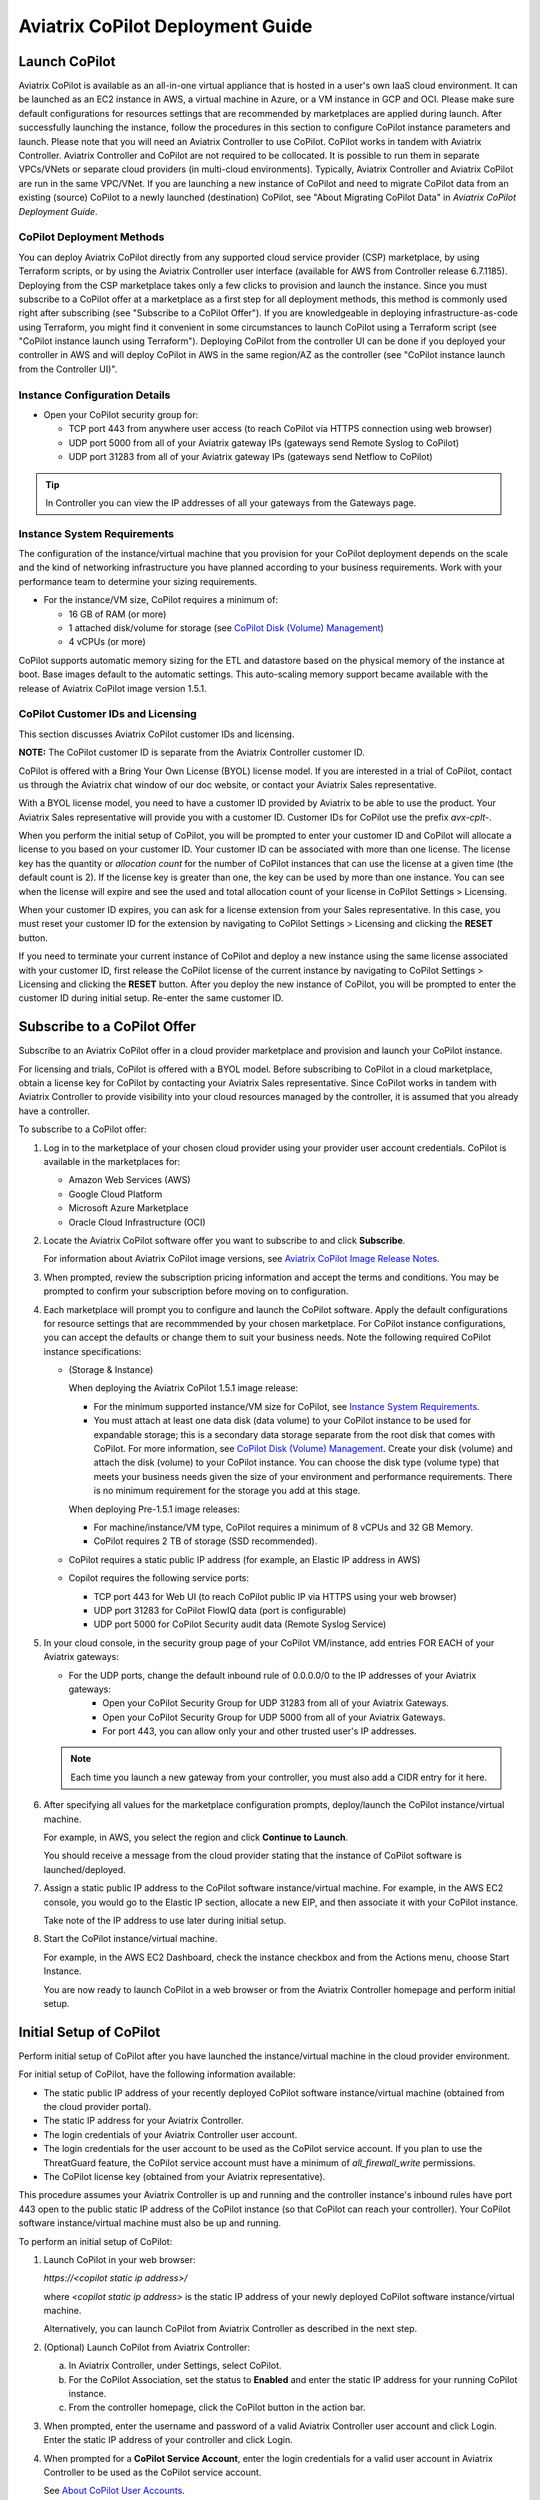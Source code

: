 .. meta::
  :description: Aviatrix Getting Started
  :keywords: CoPilot,visibility


============================================================
Aviatrix CoPilot Deployment Guide
============================================================


Launch CoPilot
==================

Aviatrix CoPilot is available as an all-in-one virtual appliance that is hosted in a user's own IaaS cloud environment. 
It can be launched as an EC2 instance in AWS, a virtual machine in Azure, or a VM instance in GCP and OCI. Please make sure default configurations for resources settings that are recommended by marketplaces are applied during launch.
After successfully launching the instance, follow the procedures in this section to configure CoPilot instance parameters and launch. 
Please note that you will need an Aviatrix Controller to use CoPilot. CoPilot works in tandem with Aviatrix Controller. Aviatrix Controller and CoPilot are not required to be collocated. It is possible to run them in separate VPCs/VNets or separate cloud providers (in multi-cloud environments). Typically, Aviatrix Controller and Aviatrix CoPilot are run in the same VPC/VNet.
If you are launching a new instance of CoPilot and need to migrate CoPilot data from an existing (source) CoPilot to a newly launched (destination) CoPilot, see "About Migrating CoPilot Data" in *Aviatrix CoPilot Deployment Guide*.

CoPilot Deployment Methods
---------------------------

You can deploy Aviatrix CoPilot directly from any supported cloud service provider (CSP) marketplace, by using Terraform scripts, or by using the Aviatrix Controller user interface (available for AWS from Controller release 6.7.1185). Deploying from the CSP marketplace takes only a few clicks to provision and launch the instance. Since you must subscribe to a CoPilot offer at a marketplace as a first step for all deployment methods, this method is commonly used right after subscribing (see "Subscribe to a CoPilot Offer"). If you are knowledgeable in deploying infrastructure-as-code using Terraform, you might find it convenient in some circumstances to launch CoPilot using a Terraform script (see "CoPilot instance launch using Terraform"). Deploying CoPilot from the controller UI can be done if you deployed your controller in AWS and will deploy CoPilot in AWS in the same region/AZ as the controller (see "CoPilot instance launch from the Controller UI)".

Instance Configuration Details
------------------------------

- Open your CoPilot security group for: 

  - TCP port 443 from anywhere user access (to reach CoPilot via HTTPS connection using web browser)

  - UDP port 5000 from all of your Aviatrix gateway IPs (gateways send Remote Syslog to CoPilot)

  - UDP port 31283 from all of your Aviatrix gateway IPs (gateways send Netflow to CoPilot)

.. tip::
  In Controller you can view the IP addresses of all your gateways from the Gateways page. 


Instance System Requirements
------------------------------
The configuration of the instance/virtual machine that you provision for your CoPilot deployment depends on the scale and the kind of networking infrastructure you have planned according to your business requirements. Work with your performance team to determine your sizing requirements.

- For the instance/VM size, CoPilot requires a minimum of:

  - 16 GB of RAM (or more)

  - 1 attached disk/volume for storage (see `CoPilot Disk (Volume) Management <https://docs.aviatrix.com/HowTos/copilot_getting_started.html#id4>`_)

  - 4 vCPUs (or more)

CoPilot supports automatic memory sizing for the ETL and datastore based on the physical memory of the instance at boot. Base images default to the automatic settings. This auto-scaling memory support became available with the release of Aviatrix CoPilot image version 1.5.1.


CoPilot Customer IDs and Licensing
-----------------------------------

This section discusses Aviatrix CoPilot customer IDs and licensing.

**NOTE:** The CoPilot customer ID is separate from the Aviatrix Controller customer ID.

CoPilot is offered with a Bring Your Own License (BYOL) license model. If you are interested in a trial of CoPilot, contact us through the Aviatrix chat window of our doc website, or contact your Aviatrix Sales representative.

With a BYOL license model, you need to have a customer ID provided by Aviatrix to be able to use the product. Your Aviatrix Sales representative will provide you with a customer ID. Customer IDs for CoPilot use the prefix `avx-cplt-`.

When you perform the initial setup of CoPilot, you will be prompted to enter your customer ID and CoPilot will allocate a license to you based on your customer ID. Your customer ID can be associated with more than one license. The license key has the quantity or *allocation count* for the number of CoPilot instances that can use the license at a given time (the default count is 2). If the license key is greater than one, the key can be used by more than one instance. You can see when the license will expire and see the used and total allocation count of your license in CoPilot Settings > Licensing.

When your customer ID expires, you can ask for a license extension from your Sales representative. In this case, you must reset your customer ID for the extension by navigating to CoPilot Settings > Licensing and clicking the **RESET** button. 

If you need to terminate your current instance of CoPilot and deploy a new instance using the same license associated with your customer ID, first release the CoPilot license of the current instance by navigating to CoPilot Settings > Licensing and clicking the **RESET** button. After you deploy the new instance of CoPilot, you will be prompted to enter the customer ID during initial setup. Re-enter the same customer ID. 

Subscribe to a CoPilot Offer
============================

Subscribe to an Aviatrix CoPilot offer in a cloud provider marketplace and provision and launch your CoPilot instance.

For licensing and trials, CoPilot is offered with a BYOL model. Before subscribing to CoPilot in a cloud marketplace, obtain a license key for CoPilot by contacting your Aviatrix Sales representative. Since CoPilot works in tandem with Aviatrix Controller to provide visibility into your cloud resources managed by the controller, it is assumed that you already have a controller.

To subscribe to a CoPilot offer:

1.  Log in to the marketplace of your chosen cloud provider using your provider user account credentials. CoPilot is available in the marketplaces for:

    -   Amazon Web Services (AWS)
    -   Google Cloud Platform
    -   Microsoft Azure Marketplace
    -   Oracle Cloud Infrastructure (OCI)

2.  Locate the Aviatrix CoPilot software offer you want to subscribe to and click **Subscribe**.

    For information about Aviatrix CoPilot image versions, see `Aviatrix CoPilot Image Release Notes <https://docs.aviatrix.com/HowTos/copilot_release_notes_images.html>`_.


3.  When prompted, review the subscription pricing information and accept the terms and conditions. You may be prompted to confirm your subscription before moving on to configuration.

4.  Each marketplace will prompt you to configure and launch the CoPilot software. Apply the default configurations for resource settings that are recommmended by your chosen marketplace. For CoPilot instance configurations, you can accept the defaults or change them to suit your business needs. Note the following required CoPilot instance specifications:

    -   (Storage & Instance)

        When deploying the Aviatrix CoPilot 1.5.1 image release:

        -   For the minimum supported instance/VM size for CoPilot, see `Instance System Requirements <https://docs.aviatrix.com/HowTos/copilot_getting_started.html#instance-system-requirements>`_.
        -   You must attach at least one data disk (data volume) to your CoPilot instance to be used for expandable storage; this is a secondary data storage separate from the root disk that comes with CoPilot. For more information, see `CoPilot Disk (Volume) Management <https://docs.aviatrix.com/HowTos/copilot_getting_started.html#id4>`_. Create your disk (volume) and attach the disk (volume) to your CoPilot instance. You can choose the disk type (volume type) that meets your business needs given the size of your environment and performance requirements. There is no minimum requirement for the storage you add at this stage.

        When deploying Pre-1.5.1 image releases:

        -   For machine/instance/VM type, CoPilot requires a minimum of 8 vCPUs and 32 GB Memory.
        -   CoPilot requires 2 TB of storage (SSD recommended).

    -   CoPilot requires a static public IP address (for example, an Elastic IP address in AWS)
    -   Copilot requires the following service ports:

        -   TCP port 443 for Web UI (to reach CoPilot public IP via HTTPS using your web browser)
        -   UDP port 31283 for CoPilot FlowIQ data (port is configurable)
        -   UDP port 5000 for CoPilot Security audit data (Remote Syslog Service)
        
5.  In your cloud console, in the security group page of your CoPilot VM/instance, add entries FOR EACH of your Aviatrix gateways:

    -   For the UDP ports, change the default inbound rule of 0.0.0.0/0 to the IP addresses of your Aviatrix gateways: 
          -   Open your CoPilot Security Group for UDP 31283 from all of your Aviatrix Gateways.
          -   Open your CoPilot Security Group for UDP 5000 from all of your Aviatrix Gateways.
          -   For port 443, you can allow only your and other trusted user's IP addresses.
    .. note::
        Each time you launch a new gateway from your controller, you must also add a CIDR entry for it here. 
       
6.  After specifying all values for the marketplace configuration prompts, deploy/launch the CoPilot instance/virtual machine.

    For example, in AWS, you select the region and click **Continue to Launch**.

    You should receive a message from the cloud provider stating that the instance of CoPilot software is launched/deployed.

7.  Assign a static public IP address to the CoPilot software instance/virtual machine. For example, in the AWS EC2 console, you would go to the Elastic IP section, allocate a new EIP, and then associate it with your CoPilot instance.

    Take note of the IP address to use later during initial setup.

8.  Start the CoPilot instance/virtual machine.

    For example, in the AWS EC2 Dashboard, check the instance checkbox and from the Actions menu, choose Start Instance.

    You are now ready to launch CoPilot in a web browser or from the Aviatrix Controller homepage and perform initial setup.


Initial Setup of CoPilot
========================

Perform initial setup of CoPilot after you have launched the instance/virtual machine in the cloud provider environment.

For initial setup of CoPilot, have the following information available:

-   The static public IP address of your recently deployed CoPilot software instance/virtual machine (obtained from the cloud provider portal).
-   The static IP address for your Aviatrix Controller.
-   The login credentials of your Aviatrix Controller user account.
-   The login credentials for the user account to be used as the CoPilot service account. If you plan to use the ThreatGuard feature, the CoPilot service account must have a minimum of `all_firewall_write` permissions.
-   The CoPilot license key (obtained from your Aviatrix representative).

This procedure assumes your Aviatrix Controller is up and running and the controller instance's inbound rules have port 443 open to the public static IP address of the CoPilot instance (so that CoPilot can reach your controller). Your CoPilot software instance/virtual machine must also be up and running.

To perform an initial setup of CoPilot:

1.  Launch CoPilot in your web browser:

    `https://<copilot static ip address>/`

    where `<copilot static ip address>` is the static IP address of your newly deployed CoPilot software instance/virtual machine.

    Alternatively, you can launch CoPilot from Aviatrix Controller as described in the next step.

2.  (Optional) Launch CoPilot from Aviatrix Controller:

    a.  In Aviatrix Controller, under Settings, select CoPilot.

    b.  For the CoPilot Association, set the status to **Enabled** and enter the static IP address for your running CoPilot instance.

    c.  From the controller homepage, click the CoPilot button in the action bar.

3.  When prompted, enter the username and password of a valid Aviatrix Controller user account and click Login. Enter the static IP address of your controller and click Login.

    |copilot_login_user_account|

4.  When prompted for a **CoPilot Service Account**, enter the login credentials for a valid user account in Aviatrix Controller to be used as the CoPilot service account.

    See `About CoPilot User Accounts <https://docs.aviatrix.com/HowTos/copilot_getting_started.html#about-copilot-user-accounts>`_. 

    |copilot_login_service_account|

5.  When prompted for **CoPilot Customer ID**, enter your CoPilot license key.

    |copilot_login_customer_id|

    **TIP:** Later, if you decide to terminate your instance of CoPilot and deploy a new instance using the same license key, release the license of the current instance first by clicking **RESET** in Settings > Licensing.

6.  If a Data Disk Setup dialog does not appear, skip to step 8 to verify connectivity with your controller.

7.  In Data Disk Setup, select the disk/volume you created for CoPilot storage and click START. When the process is complete, click FINISH.

    Note that when you launch CoPilot at first your version number will be based on the version of the image release. Within an hour, the CoPilot version will be updated to the latest software release.

8.  (Verify connectivity with your controller) To verify Copilot has connected successfully to your controller, from the CoPilot dashboard, confirm that you can see the inventory of all resources across all clouds in your multi-cloud network that are managed by Aviatrix Controller. Confirm that the inventory tiles show the number and status of each of your managed resources and the global location of your managed VPCs/VPNs/VNETs are represented on the geographic map.

9.  (For FlowIQ feature) To use the FlowIQ feature in CoPilot, ensure that the controller is configured to forward NetFlow logs to CoPilot.

    a.  Log in to Aviatrix Controller.

    b.  Go to Settings -> Logging -> NetFlow Agent.

    c.  Use the static IP address of CoPilot as the Netflow server IP and UDP port 31283 (default, port is configurable).

    d.  Use version 9.

    e.  Tick the Advanced check box. In Gateways, verify all of your Aviatrix gateways are in the Include List.

    .. note::
        If you launch new gateways from your controller later, you must transfer the newly launched gateways to the Include List here. In addition, in your native cloud console, you must open your CoPilot security group for UDP 31283 from each newly launched gateway.  

    f.  Click **Enable**.

    You should start seeing NetFlow in CoPilot after a few minutes.

10. (For Security audit page feature) Remote syslog index 9 is used for the CoPilot > Security audit page. Ensure the controller is configured to specify CoPilot as the loghost server.

    a.  Log in to Aviatrix Controller.

    b.  Go to Settings -> Logging -> Remote Syslog.

    c.  Choose Profile Index 9.

    d.  In Enable Remote Syslog, enter the profile name you want to use, the static IP address of CoPilot as the server, and UDP port 5000 (default).

    e.  Tick the Advanced check box. In Gateways, verify all of your Aviatrix gateways are in the Include List.

    .. note::
        If you launch new gateways from your controller later, you must transfer the newly launched gateways to the Include List here. In addition, in your native cloud console, you must open your CoPilot security group for UDP 5000 from each newly launched gateway.  

    f.  Click **Enable**.


About CoPilot User Accounts
=============================================

This section describes user accounts for CoPilot and permissions required for some features.

You can use any valid user account defined on the controller to log in to CoPilot.

During initial setup of CoPilot, you specify a user account defined on the controller to be used as the CoPilot service account. The CoPilot service account is used to run CoPilot services, such as alerts, topology replay, and ThreatGuard (without any user logged in). If you plan to use the ThreatGuard feature, the CoPilot service account must have a minimum of `all_firewall_write` permissions.

For a user to enable ThreatGuard alerts or ThreatGuard blocking in CoPilot, they must log in to CoPilot with a user account that has `all_write` or `all_security_write` permissions.

Users who will not enable ThreatGuard alerts or blocking can log in to CoPilot with an account that has `read_only` permissions and use all of its other features.

Users should be granted only the permissions needed to perform their work. Review user privileges on a routine basis to confirm they are appropriate for current work tasks.


Configure Controller's access for CoPilot
=============================================

- Assign a static public IP address to CoPilot. For example, in EC2 console, you go to the Elastic IP section and assign an EIP to the CoPilot instance. 

- On Controller security groups, ensure 443 is open to the public IP of the CoPilot instance.

- Configure a dedicated user account on Aviatrix Controller for CoPilot if desired. 

- You should now be able to log in to CoPilot with the credentials we configured above.

.. note::
  If you are using RBAC, as of 1.1.5 CoPilot requires read-only access + access to ping and traceroute functions for diagnostic capabilities.


Enable Syslog for CoPilot Security Audit Data
==============================================

To use audit data of the Security feature in CoPilot, configure syslog to be sent to CoPilot: 

1.  Log in to Aviatrix Controller.

2.  Go to Settings -> Logging -> Remote Syslog.

3.  Choose Profile Index 9.

4.  In Enable Remote Syslog, enter the profile name you want to use, the static IP address of CoPilot as the server, and UDP port 5000 (default).

5.  Tick the Advanced check box. In Gateways, verify all of your Aviatrix gateways are in the Include List.

    .. note::
        If you launch new gateways from your controller later, you must transfer the newly launched gateways to the Include List also. In addition, in your native cloud console, you must open your CoPilot security group for UDP 5000 from each newly launched gateway. 

6.  Click **Enable**.


Enable Netflow for CoPilot FlowIQ Data
=======================================

To use the FlowIQ feature in CoPilot, ensure that the controller is configured to forward NetFlow logs to CoPilot: 

1.  Log in to Aviatrix Controller.

2.  Go to Settings -> Logging -> NetFlow Agent.

3.  Use the static IP address of CoPilot as the Netflow server IP and UDP port 31283 (default, port is configurable).

4.  Use version 9.

5.  Tick the Advanced check box. In Gateways, verify all of your Aviatrix gateways are in the Include List.

    .. note::
        If you launch new gateways from your controller later, you must transfer the newly launched gateways to the Include List also. In addition, in your native cloud console, you must open your CoPilot security group for UDP 31283 from each newly launched gateway. 

6.  Click **Enable**.

    You should start seeing NetFlow in CoPilot after a few minutes.

CoPilot Disk (Volume) Management 
================================

Allocate data disks (volumes) to your Aviatrix CoPilot deployment to be used for expandable storage.

When you initially provision CoPilot (from your cloud service provider), you must add a disk (volume) to be used for CoPilot storage. You are required to add at least one disk (volume) that is an additional disk (on the side) from the 25GB root disk that already comes with CoPilot. You create the data disk (volume) in your CSP account and attach it to your CoPilot instance. During instance provisioning, there is no minimum requirement for the disk/volume you add. You can choose the disk type (volume type) you want. You will be able to add more storage after deployment.

When you newly launch the CoPilot instance, the initial setup process automatically detects the disk/volume you attached during instance provisioning. An add-disk process prompts you to confirm the disk/volume to use and then formats and attaches your disk(s). A logical disk/volume is created from all physical disks (volumes) you added during provisioning. For example, if you launch Copilot and you added two physical disks that are 8G each, CoPilot will form a 16G volume.

The storage you need for CoPilot can increase based on several factors including the number of Aviatrix gateways launched and the type and volume of traffic in your network. When you need more storage, you can add additional disks (volumes) by using the CoPilot > Settings > Resources page (Add Additional Disks). For instructions, see `Add a Disk (Volume) for CoPilot Storage after Deployment <https://docs.aviatrix.com/HowTos/copilot_getting_started.html#id5>`_.

After you allocate new disks (volumes), you can only increase storage (you cannot decrease storage).

For data disks you already allocated to your CoPilot deployment, you can increase their size. For instructions, see Expand a Disk (Volume) for CoPilot Storage.

Disk (volume) management for expandable storage became available with the release of Aviatrix CoPilot image version 1.5.1. Prior to CoPilot image version 1.5.1, images required a static disk of 2 TB. To use the expandable storage feature and leverage additional disks/volumes, you must launch a new CoPilot instance from the marketplace based on CoPilot image version 1.5.1.


Add a Disk (Volume) for CoPilot Storage after Deployment
========================================================

Add a data disk (volume) to your Aviatrix CoPilot deployment to be used for expandable storage. For information about expandable storage, see `CoPilot Disk (Volume) Management <https://docs.aviatrix.com/HowTos/copilot_getting_started.html#id4>`_.

This procedure assumes you have a running CoPilot and want to add more storage (add a data disk/volume) above and beyond the storage you added when you first provisioned the CoPilot instance (from your CSP).

To add a data disk (volume) for CoPilot expandable storage after deployment:

1.  Log in to your CSP account and create the disk (volume) you want to add. Choose the disk type (volume type) that meets your business needs given the size of your environment and performance requirements.

2.  Attach the disk (volume) to your CoPilot instance. Do *not* reboot the instance (a disk can be dynamically added to an instance on any CSP without rebooting).

3.  After you receive confirmation from the CSP that the disk is attached, log in to CoPilot.

4.  Go to CoPilot > Settings > Resources and click Add Additional Disk. If you do not see the disk (volume) you created in the list, press the refresh icon.

5.  Select the disk/volume you created and click START.

6.  When the process is complete, click FINISH.


Expand a Disk (Volume) for CoPilot Storage
==========================================

For data disks you already allocated to your CoPilot deployment, increase their size.

To expand a disk (volume) that is allocated to your CoPilot deployment:

1.  Log in to your CSP account and locate the disk (volume) attached to your CoPilot instance that you want to expand for CoPilot storage.

2.  Increase the size of the disk (volume).

3.  After you receive confirmation from the CSP that the disk is resized, log in to CoPilot.

4.  Go to CoPilot > Settings > Resources.

5.  In the Disk Usage table, expand the tree-pane icon (shown) for the physical volume associated with your resized data disk.

    |tree_pane_icon_disk_usage_table|

6.  Click the enabled RESIZE button. CoPilot resizes the physical volume to match the size of your expanded disk.


CoPilot Auto-Scaling Memory Support  
===================================

CoPilot supports automatic memory sizing for the ETL and datastore based on the physical memory of the instance at boot. Base images default to the automatic settings. 

Auto-scaling memory support became available with the release of Aviatrix CoPilot image version 1.5.1. Prior to CoPilot image version 1.5.1, CoPilot required a minimum of 8 vCPUs and 32 GB Memory. Existing deployments will keep their current configuration unless updated. Memory settings are located under Settings > Configuration > Options.


System Design Considerations 
==================================

- For production, it is best practice to inspect your gateways sizing and load prior to enabling flow logging. 
- You have the option of selecting which gateways generate flows should you want to enable visibility in subsections of the network (configured in the controller).

Example - Deploy CoPilot in Microsoft Azure
===========================================

To deploy CoPilot in Azure:

1.  Log in to your Azure account with your Azure account credentials so that you enter your Azure Portal (portal.azure.com).

2.  Go to the Azure Marketplace at https://azuremarketplace.microsoft.com, and in the search field, search for "Aviatrix CoPilot".

3.  For the **Aviatrix CoPilot** Bring your own license offer, click **Get it now**.

    |cplt_azr_get_now|

4.  If prompted, enter the email address you use for acquiring apps on Azure Marketplace.

    |cplt_azr_email|

5.  In the "Create this app in Azure" dialog, click **Continue**.

    |cplt_azr_create_app|

6.  In the Aviatrix CoPilot page, click the blue **Create** button. If you want to view Azure recommended size choices, click "Start with a pre-set configuration". Do not choose the "Deploy programmatically" option.

    |cplt_azr_create|

7.  In Create a virtual machine, complete the provisioning steps for the Basics section by specifying the subscription, resource group, VM name, and size values and other values as needed for the Project details, Instance details, and Administrator account details sections. Click **Next: Disks**.

8.  You must attach at least one data disk to your CoPilot VM to be used for expandable storage. This is in addition to the 25GB root disk that comes with CoPilot. Click **Create and attach a new disk** or **Attach an existing disk** to add and attach an additional disk.

    |cplt_azr_attach_disk|

9.  Specify the disk options you want or click **OK** to accept the default disk options.

10. Click **Next: Networking** and specify the network interface details. For Public IP, click **Create new**. In the Create public IP address dialog, for Assignment, select Static and click **OK**.

11. Complete the rest of the provisioning steps for the Management, Advanced, and Tags sections. 

12. Click **Next: Review + create**. If blank, type your phone number in the Preferred phone number field. If the validation passed, review your settings and click **Create**.

    Verify that your instance is up and running in the Azure console.

13. After the instance is created, and you receive a message that your deployment is complete, click on **Go to resource**. Select the copilot instance name and take note of its External IP address.

14. You are ready to launch CoPilot in your web browser and perform initial setup. See `Initial Setup of CoPilot <https://docs.aviatrix.com/HowTos/copilot_getting_started.html#initial-setup-of-copilot>`_.


Example - Deploy CoPilot in Google Cloud Platform
=================================================

- Go to GCP marketplace.

- Find the product "Aviatrix CoPilot - BYOL".

- Click the button "LAUNCH".

|gcp_copilot_1|

If deploying the Aviatrix CoPilot 1.5.1 image release:

- For the minimum supported instance/VM size for CoPilot, see `Instance System Requirements <https://docs.aviatrix.com/HowTos/copilot_getting_started.html#instance-system-requirements>`_.

- You must attach at least one data disk (data volume) to your CoPilot instance to be used for expandable storage; this is a secondary data storage separate from the root disk that comes with CoPilot. For more information, see `CoPilot Disk (Volume) Management <https://docs.aviatrix.com/HowTos/copilot_getting_started.html#id4>`_. Create your disk (volume) and attach the disk (volume) to your CoPilot instance. You can choose the disk type (volume type) that meets your business needs given the size of your environment and performance requirements. There is no minimum requirement for the storage you add at this stage.

If deploying Pre-1.5.1 image releases:

- Make sure the selected Machine type has at least 8 vCPUs with 32 GB memory.

- Boot Disk is SSD Persistent Disk with 2000 GB.

|gcp_copilot_2|

- 443 from anywhere user access (User Interface).

- UDP port 31283 from specific gateway IPs (remove 0.0.0.0/0).

- UDP port 5000 from specific gateway IPs (remove 0.0.0.0/0).

|gcp_copilot_3|

- Click the button "Deploy".


CoPilot instance launch using Controller UI (AWS Only)
======================================================

This feature is available starting from Aviatrix Controller release 6.7.1185. If you deployed Aviatrix Controller in AWS and you want to deploy Aviatrix CoPilot in AWS in the same region/AZ as the controller, you can deploy CoPilot directly from the controller UI by following these instructions. 

The instance will be launched in the same AWS region/availability zone as your controller. If you want to deploy CoPilot in a different AWS region/availability zone or in a different cloud, follow the instructions in "Subscribe to a CoPilot Offer" to perform the CoPilot instance launch from your cloud provider marketplace.

Your controller instance must have the `aviatrix-role-ec2` IAM role attached for the deployment to succeed. 

After you deploy a CoPilot instance from your controller, if you decide to terminate the instance, you must terminate it from the AWS environment.

Obtain the following information before you begin. You will need it for the initial setup of CoPilot after instance launch:

-   The login credentials of your Aviatrix Controller user account.
-   The login credentials for the user account to be used as the CoPilot service account. See "About CoPilot User Accounts".
-   The CoPilot customer ID obtained from your Aviatrix Sales representative.
-   Verify that your AWS account has been created in your controller (you create your AWS account by navigating to Controller > Account > Access Accounts > +Add New).

To deploy CoPilot from the controller UI (AWS Only):

1.  If you haven't already done so, subscribe to a CoPilot offer:

    a.  Log in to your account at the Amaazon Web Services (AWS) Marketplace. If your company has multiple AWS accounts, be sure to log in to the same AWS account that you registered (onboarded) in your controller.

    b.  Locate the Aviatrix CoPilot software offer you want to subscribe to and click **Subscribe**.

    c.  When prompted, review the subscription pricing information and accept the terms and conditions.

        You only need to subscribe, review the subscription pricing information, and accept the terms and conditions in the marketplace before proceeding to the next step. You would not move on to the configuration steps in the marketplace.

2.  In Aviatrix Controller, do one of the following to begin the deployment process:

    -   From the onboarding page, click the Aviatrix CoPilot tile.
    -   From the action bar, click the app icon and select **Deploy CoPilot**.
3.  In the Deploy CoPilot dialog, do one of the following to provision your CoPilot instance:

    -   To deploy CoPilot with the AWS recommended instance configuration, click **Deploy**

        The recommended is:
       
        VM Size: t2large
        Data Volume(GB): 100
        
        The configuration of the instance/virtual machine that you provision for your CoPilot deployment depends on the scale and the kind of networking infrastructure you have planned according to your business requirements. Work with your performance team to determine your sizing requirements. You can add more storage later. See "CoPilot Disk (Volume) Management" in *Aviatrix CoPilot Deployment Guide*.

    -   To specify a custom instance configuration, tick the **Customize Configuration** check box, select the instance size you want, and then click **Deploy**.

4.  Wait until the deployment progress indicator reads **Complete** and then click **Close**.

    **TIP**: During the deployment process, the background task dialog and Deploy CoPilot status dialog show the details of your CoPilot instance including the instance size, VPC name, region, and associated AWS account number. You can copy the information from the task or status dialog to take note of it.

5.  **Wait for approximately 15 minutes.** It takes about fifteen minutes for the CoPilot application to initialize and upgrade.

6.  From the controller action bar, click the app icon and select **CoPilot**.

7.  When prompted, enter the login and password of your Aviatrix Controller user account.

8.  When prompted for a **CoPilot Service Account**, enter the login credentials of the user account you created previously on the controller to be the service account.

9.  When prompted, enter your **CoPilot customer ID**.

    This is the customer ID obtained from your Aviatrix Sales representative. Note that the CoPilot customer ID is separate from the Aviatrix Controller customer ID.

10. When prompted to add a data disk, select the disk/volume to be used for CoPilot storage and click **START**.

11. After the data disk setup completes, click **Finish**.

    CoPilot opens to the Dashboard page.

12. (Verify connectivity with your controller) You are now successfully logged into CoPilot. To verify Copilot has connected successfully to your controller, from the CoPilot dashboard, confirm that you can see your resource inventory across all clouds in your multi-cloud network that is managed by Aviatrix Controller. Confirm that the inventory tiles show the number and status of each of your managed resources and the global location of your managed VPCs/VNets are represented on the geographic map.

13. After deployment, the CoPilot virtual machine ports 31283 and 5000 will be open for any IP (0.0.0.0/0). It is strongly recommended to remove the 0.0.0.0 entry from the CoPilot security group for these ports and add entries for all of your gateway IP addresses as described in the next steps.

14. (For FlowIQ feature) To use the FlowIQ feature in CoPilot, ensure that the controller is configured to forward NetFlow logs to CoPilot.

    a.  Log in to Aviatrix Controller.

    b.  Go to Settings -> Logging -> NetFlow Agent.

    c.  Use the static IP address of CoPilot as the Netflow server IP and UDP port 31283 (default, port is configurable).

    d.  Use version 9.

    e.  Tick the Advanced check box. In Gateways, verify all of your Aviatrix gateways are in the Include List.

    f.  Click **Enable**.

        Note that if you launch new gateways from your controller later, you must transfer the newly launched gateways to the Include List here. In addition, in your native cloud console, you must open your CoPilot security group for UDP 31283 from each newly launched gateway.

15. (For Security audit page feature) Remote syslog index 9 is used for the CoPilot > Security audit page. Ensure the controller is configured to specify CoPilot as the loghost server.

    a.  Log in to Aviatrix Controller.

    b.  Go to Settings -> Logging -> Remote Syslog.

    c.  Choose Profile Index 9.

    d.  In Enable Remote Syslog, enter the profile name you want to use, the static IP address of CoPilot as the server, and UDP port 5000 (default).

    e.  Tick the Advanced check box. In Gateways, verify all of your Aviatrix gateways are in the Include List.

    f.  Click **Enable**.

        Note that if you launch new gateways from your controller later, you must transfer the newly launched gateways to the Include List here. In addition, in your native cloud console, you must open your CoPilot security group for UDP 5000 from each newly launched gateway.


(Terraform) CoPilot instance launch using Terraform
==================================================== 

This section provides a summary of steps for launching an Aviatrix CoPilot instance using Terraform.

You can deploy Aviatrix CoPilot from the marketplace of any cloud service provider (CSP) that Aviatrix supports. The provisioning of the instance and instance launch via the CSP marketplace only takes a few steps as described in the topic "Subscribing to a CoPilot Offer". 

If you are knowledgeable in deploying infrastructure-as-code using Terraform, you may prefer or find it more convenient in some circumstances to launch the CoPilot VM/instance using a Terraform script rather than via the CSP marketplace. The instance launched using Terraform is the latest release version of CoPilot based on Aviatrix CoPilot image version 1.5.1.

Below is a summary of steps for a CoPilot instance launch via Terraform:

1.  If you haven't already done so, subscribe to a CoPilot offer in the CSP marketplace. See "Subscribe to a CoPilot Offer".

    You only need to subscribe, review the subscription pricing information, and accept the terms and conditions in the marketplace before proceeding to the next step. You would not move on to the configuration steps in the marketplace.

2.  Verify you have your CSP account credentials and you know which CSP region in which to launch CoPilot.

3.  Go to the Aviatrix repository GitHub - AviatrixSystems/terraform-modules-copilot (https://github.com/AviatrixSystems/terraform-modules-copilot) to access the sample code in the README file for the applicable CSP. The README file contains the variables that can be set for the CoPilot instance launch.

4.  In the folder where you put your Terraform scripts based on the sample code, create a `.tf`file to provide your CSP account credentials (for example, provider block below). You can name the `.tf`file whatever you want.

    **Important:** Ensure your CSP account credentials are always in a secure location.

5.  The following is an example of the format to enter your CSP account credentials. You can refer to your CSP Terraform Registry to verify the latest information that is required.

    Example of the format to enter your CSP account credentials ::
                
      AZURE
      
      provider "azurerm" {
      features {}
      
      subscription_id = ""
      client_id    = ""
      client_secret  = ""
      tenant_id    = ""
      }
      
      Refer to Terraform Registry for the latest information.
      
      GCP
      
      provider "google" {
      project = ""
      region = ""
      zone  = ""
      }
      
      Refer to Terraform Registry for the latest information.
      
      OCI
      
      provider "oci" {
      tenancy_ocid   = ""
      user_ocid    = ""
      fingerprint   = ""
      private_key_path = ""
      region      = ""
      }
      
      Refer to Terraform Registry for the latest information.
      
      AWS
      
      provider "aws" {
      region   = ""
      access_key = ""
      secret_key = ""
      }
      
      Refer to Terraform Registry  for the latest information.
       

6.  Ensure that you set the variable for the region in which to launch the instance in the provider block.

7.  Specify at least 1 data disk (volume) for Terraform to attach to your CoPilot instance for data storage. 

    For information about CoPilot storage, see "CoPilot Disk (Volume) Management".
    
    The following is sample code for building a single CoPilot instance. The variable default_data_volume_name is required to create the data volume ::
      
      module "copilot_build_aws" {
        source = "github.com/AviatrixSystems/terraform-modules-copilot.git//copilot_build_aws"
        
        allowed_cidrs = {
          "tcp_cidrs" = {
            protocol = "tcp"
            port = "443"
            cidrs = [“1.2.3.4/32"]
          }
          "udp_cidrs_1" = {
            protocol = "udp"
            port = "5000"
            cidrs = ["0.0.0.0/0"]
          }
          "udp_cidrs_2" = {
            protocol = "udp"
            port = "31283"
            cidrs = ["0.0.0.0/0"]
          }
        }
        
        keypair = "copilot_kp"
        
        default_data_volume_name = "/dev/sdf"
      }

8.  Run terraform (terraform apply).

    The CoPilot instance is launched in the CSP as defined by the script's source field. If you do not specify an availability zone (using the variable ``availability_zone``), an AZ that supports the instance type will be used. The AZ that is used will be listed in the output ``ec2-info``.

    The instance launched is the latest release version of CoPilot based on Aviatrix CoPilot image version 1.5.1.

9.  Wait to receive a success image message.

10. Launch the CoPilot application in your web browser:

    https://`copilot static ip address`/

    where `copilot static ip address` is the static IP address of your newly deployed CoPilot software instance/virtual machine.

11. Perform the initial setup of CoPilot.

    See `Initial Setup of CoPilot <https://docs.aviatrix.com/HowTos/copilot_getting_started.html#initial-setup-of-copilot>`_.

12. (Verify connectivity with your controller) You are now successfully logged into CoPilot. To verify Copilot has connected successfully to your controller, from the CoPilot dashboard, confirm that you can see your resource inventory across all clouds in your multi-cloud network that is managed by Aviatrix Controller. Confirm that the inventory tiles show the number and status of each of your managed resources and the global location of your managed VPCs/VNets are represented on the geographic map.

13. After deployment, the CoPilot virtual machine ports 31283 and 5000 will be open for any IP (0.0.0.0/0). It is strongly recommended to remove the 0.0.0.0 entry from the CoPilot security group for these ports and add entries for all of your gateway IP addresses as described in the next steps.

14. (For FlowIQ feature) To use the FlowIQ feature in CoPilot, ensure that the controller is configured to forward NetFlow logs to CoPilot.

    1.  Log in to Aviatrix Controller.

    2.  Go to Settings -> Logging -> NetFlow Agent.

    3.  Use the static IP address of CoPilot as the Netflow server IP and UDP port 31283 (default, port is configurable).

    4.  Use version 9.

    5.  Tick the Advanced check box. In Gateways, verify all of your Aviatrix gateways are in the Include List.

    6.  Click Enable.

        Note that if you launch new gateways from your controller later, you must transfer the newly launched gateways to the Include List here. In addition, in your native cloud console, you must open your CoPilot security group for UDP 31283 from each newly launched gateway.

15. (For Security audit page feature) Remote syslog index 9 is used for the CoPilot > Security audit page. Ensure the controller is configured to specify CoPilot as the loghost server.

    1.  Log in to Aviatrix Controller.

    2.  Go to Settings -> Logging -> Remote Syslog.

    3.  Choose Profile Index 9.

    4.  In Enable Remote Syslog, enter the profile name you want to use, the static IP address of CoPilot as the server, and UDP port 5000 (default).

    5.  Tick the Advanced check box. In Gateways, verify all of your Aviatrix gateways are in the Include List.

    6.  Click Enable.

        Note that if you launch new gateways from your controller later, you must transfer the newly launched gateways to the Include List here. In addition, in your native cloud console, you must open your CoPilot security group for UDP 5000 from each newly launched gateway.

About Migrating CoPilot Data
=========================================================== 

Starting with CoPilot release 2.0.3, you can migrate data from one (source) CoPilot instance to another (destination) CoPilot instance.

Data migration is supported across regions, availability zones, and VPCs/VNets within the same cloud. In the current release, migration of CoPilot data is not supported across clouds.

The data migrated includes the indexes shown in Settings > Index Management. The indexes are migrated from the data disk (volume) of the source instance to the data disk (volume) of the destination instance. Configuration data for CoPilot functions are also migrated, including but not limited to data for notifications, alerts, network behavior analytics configurations, threat IP configurations, and GeoBlocking configurations.

You would migrate CoPilot data when uptaking a new CoPilot *image release* version. After launching a new CoPilot instance based on the new image release version, you would migrate data from the old instance to the new instance. You would also migrate CoPilot data any time you want to deploy a new instance of CoPilot and retain your data from the old instance. You can launch the new instance through the same CSP marketplace portal as your existing instance, by using the controller UI (starting from Controller 6.7.1185 for AWS Cloud only), or by using Terraform scripts.

For instructions on migrating CoPilot data from a source to a destination instance, see `Migrate data from one CoPilot instance to another`_.


Migrate data from one CoPilot instance to another
=========================================================== 

This section provides instructions for migrating CoPilot data from one CoPilot instance to another CoPilot instance. See also `About Migrating CoPilot Data`_.

The following terms are used in these instructions:

-   *old copilot* — Refers to your current (source) CoPilot instance that you want to migrate data from.
-   *new copilot* — Refers to your newly deployed (destination) CoPilot instance that you want to migrate data to.

**Important:** Please consider the following points about the data migration process in the current release:

-   A backup and restore solution for CoPilot data is currently not available.
-   Migration of CoPilot data is not supported across clouds. Data migration is supported across regions, availability zones, and VPCs/VNets of the same cloud.
-   Aviatrix has tested data migration for infrastructures with up to a total of 500 GB of data. If you have a much larger infrastructure, please contact Aviatrix Support for more information about how to migrate your data.
-   If data migration fails and you want to retry the migration, please contact Aviatrix Support for assistance.
-   If the data migration utility fails to migrate all indexes, you cannot revert the migration but the data remains intact on the old copilot.
-   During the migration process, you cannot make configuration changes to the *old copilot*. 
-   Upon starting the data migration, the netflow and syslog data sent by your Aviatrix gateways is automatically switched to be sent to your *new copilot*. If the migration fails, and you decide to terminate your *new copilot*, the netflow and syslog data that was directed to the *new copilot* during migration will be lost.
-   If data migration fails and you decide to cancel the data migration, you can terminate your *new copilot* and continue to use your *old copilot* (by following the instructions indicated in the procedure).

CoPilot data may take a few hours for small environments and a few days for large environments. Environments with 500 GB of data may take 3 to 4 days to complete data migration.

The migration process will not cause down time in your data plane but your CoPilot will not be available to receive new data for about 10 minutes after migration begins and 5 minutes after migration succeeds or fails. It is best practice to plan the migration during a maintenance window.

You can perform prerequisite tasks outside your maintenance window to save valuable time during the maintenance window. Please note that while you can use your *old copilot* during the migration process, any changes you make during the migration will NOT be reflected on the *new copilot*.

**Prerequisite Tasks**

Before you begin the data migration process, perform the following tasks. Prerequisite tasks can be performed outside your maintenance window. When logging in to CoPilot, use a controller user account that has full admin permissions.

**Obtain the following information:**

-   The IP address of your Aviatrix Controller.
-   The IP address of your *old copilot*. The *old copilot* IP address can be the private IP, public IP, or Elastic IP address (EIP) used for reachability of the instance.
-   The amount of *storage used* on your *old copilot* for the data volume containing CoPilot data. To look up the storage used, navigate to CoPilot > Settings > Resources and refer to the Used column of the volume. If your CoPilot is based on CoPilot image release version 1.5.1, you will see a **cpltLV** volume listed on the Resources page. In that case, refer to the Used column of the cpltLV volume to take note of the storage used.

**Launch your *new copilot* where:**

-   The size of the disk/volume you specify for the Instance is the same size or larger than the *storage used* in your *old copilot*. If you deploy in AWS using the controller UI deploy process, you specify the size in the "Data Disk" column for the instance.
-   Take note of your *new copilot* IP address. The new copilot IP address can be the private IP, public IP, or Elastic IP address (EIP) used for reachability of the instance.
-   After launch, your *new copilot* will take about an hour to automatically update to the latest software release version. Your *new copilot* and *old copilot* must be the same software version before starting data migration. You will verify this later when following the data migration procedure.

**Open required ports on each CoPilot instance:**

At the applicable CSP portal, on the ***new copilot*** VM:

-   Open port 443 to receive TCP traffic from the *old copilot* (*old copilot* IP address).
-   Open port 31283 to receive UDP traffic from each of your Aviatrix gateways.
-   Open port 5000 to receive UDP traffic from each of your Aviatrix gateways.
-   **Note:** After deployment, your *new copilot* ports 31283 and 5000 will be open for any IP (0.0.0.0/0) . It is strongly recommended to remove the 0.0.0.0 entry from the inbound access rules for these ports and add entries for all your gateway IP addresses.


At the applicable CSP portal, on the ***old copilot*** VM:

-   Open port 9200 to receive TCP traffic from the *new copilot*(new copilot IP address).
-   Open port 443 to receive TCP traffic from the *new copilot*(new copilot IP address).

**Data Migration Procedure**

To migrate CoPilot data from your *old copilot* to your *new copilot*:

1.  Open the *new copilot* application in your web browser:

    `https://<copilot_ip>`

    where *<copilot_ip>* is the IP address of your *new copilot* instance. For AWS clouds, this would be your Elastic IP (EIP) address.

2.  Go through the initial setup process to enter information about your *new copilot* when prompted (see "Initial Setup of CoPilot" for information about each prompt). When prompted to enter the IP address of your controller, make sure you enter the IP address of the same controller your *old copilot* is pointing to.

3.  Verify the software version of your *new copilot* and *old copilot* are the same (they should both be software version 2.0.3 or later).

4.  Verify the Performance feature version on your *new copilot* and *old copilot* are the same (they should both use Performance v2 or v1).

    It is likely your *old copilot* is already using Performance v2 (the **Switch to v2** option in the Performance page was activated). In this case, on your *new copilot*, select the Performance sidebar option, and when prompted, click **Switch to v2**. If your *old copilot* is using Performance v1 and your *new copilot* is using v2, click **Switch to v2** on your *old copilot*.

5.  In the *new copilot* UI, from the side bar, select **Settings** and then click the **Migration** tab.

6.  In **Old CoPilot IP**, enter the IP address of your *old copilot*.

7.  Click **Migrate**.

    Migrating CoPilot data may take a few hours for small environments and a few days for large environments. Environments with 500 GB of data may take 3 to 4 days to complete data migration. If you use your *old copilot* during the migration process, changes you make during migration will NOT be reflected in the *new copilot*. Upon starting the data migration, the netflow and syslog data sent by your Aviatrix gateways is automatically switched to be sent to your *new copilot*.

8.  **If data migration succeeds (Migration Complete):**

    If all data indices migrate successfully, you will get a Migration Complete message. Go to step 10 to verify data migration.

9.  **If data migration fails (**Error: Failed to migrate. Please check the log below.**):**

    If one or more data indices do not migrate, you will get an **Error: Failed to migrate.** message followed by a list of failed indices in the error message.

    Retry the migration at least once by doing the following: 1) Click the *Clear Migration" button. 2) In the **Migrate Data from Old CoPilot** dialog, re-enter the IP address of your *old copilot* and tick the checkbox for acknowledging prerequisites. 3) Click **Migrate**. The migration process will continue to migrate data from where it left off. 

    If the migration process continues to fail, you have the following options:

    If you decide you want to continue to retry the data migration, please contact Aviatrix Support.

    If you decide the indices that failed to migrate are not important (for example, they are very old records you no longer need), you can choose to use the *new copilot*. In this case, go to step 10 to verify the important data you want is indeed in your *new copilot* before deleting your *old copilot*.

    If you decide to cancel the data migration and continue to use your *old copilot*, do the following:

    a.  At the applicable CSP portal for the *new copilot*, stop the instance/virtual machine.
    b.  Turn on the Task Server on your *old copilot* (CoPilot > Settings > Services > Task Server).
    c.  Configure your controller to send netflow data to your *old copilot* (Controller > Settings > Logging > Netflow Agent. See "Enable Netflow for CoPilot FlowIQ Data" for details.
    d.  Configure your controller to send syslog data to your *old copilot*(Controller > Settings > Logging > Remote Syslog. See "Enable Syslog for CoPilot Security Audit Data" for details.
    e.  At the applicable CSP portal for the *old copilot* VM, you can remove the access rules that were added to open TCP ports 9200 and 443 from *new copilot* source IP.
    f.  Remove your new copilot and its associated cloud resources.   

10. (**Verify data migration**) To verify the data are migrated on the *new copilot*:

    -   Navigate to the Settings > Index Management page and verify all indexes are visible.
    -   Navigate to the CoPilot functional screens and verify you can see your configuration data for notifications, alerts, anomalies, threat IPs, GeoBlocking, and other configurations.

11. (**Post-migration tasks**) After your *new copilot* is running with your migrated data intact, you can perform the following tasks:

    -   On your *new copilot*, if you use your own SSL certificate (rather than the CoPilot self signed certificate), update the DNS servers associated with your certificate in Settings > Configuration.
    -   On your *old copilot*, release the license in Settings > Licensing by clicking the **RESET** button.
    -   Remove your *old copilot* and associated cloud resources:
        -   EIP
        -   Access/security groups
        -   Disks/Volumes
        -   VM/Instance
    -   On your Aviatrix Controller, verify that the CoPilot association (Controller > Settings > CoPilot) is pointing to your *new copilot*. If you used the controller UI to launch your *new copilot*, this was automatically done for you.

.. |gcp_copilot_1| image:: copilot_getting_started_media/gcp_copilot_1.png
   :scale: 50%
   
.. |gcp_copilot_2| image:: copilot_getting_started_media/gcp_copilot_2.png
   :scale: 50%
   
.. |gcp_copilot_3| image:: copilot_getting_started_media/gcp_copilot_3.png
   :scale: 50%

.. |copilot_login_customer_id| image:: copilot_getting_started_media/copilot_login_customer_id.png
   :scale: 70%

.. |copilot_login_service_account| image:: copilot_getting_started_media/copilot_login_service_account.png
   :scale: 70%

.. |tree_pane_icon_disk_usage_table| image:: copilot_getting_started_media/tree_pane_icon_disk_usage_table.png
   :scale: 50%

.. |copilot_login_user_account| image:: copilot_getting_started_media/copilot_login_user_account.png
   :scale: 70%

.. |cplt_azr_attach_disk| image:: copilot_getting_started_media/cplt_azr_attach_disk.png
   :scale: 70%

.. |cplt_azr_create| image:: copilot_getting_started_media/cplt_azr_create.png
   :scale: 70%

.. |cplt_azr_create_app| image:: copilot_getting_started_media/cplt_azr_create_app.png
   :scale: 70%

.. |cplt_azr_email| image:: copilot_getting_started_media/cplt_azr_email.png
   :scale: 70%

.. |cplt_azr_get_now| image:: copilot_getting_started_media/cplt_azr_get_now.png
   :scale: 70%

.. disqus::
